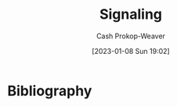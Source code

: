 :PROPERTIES:
:ID:       0a3904f5-1484-4c12-8abb-005c707401e1
:LAST_MODIFIED: [2023-09-05 Tue 20:19]
:ROAM_ALIASES: Signal
:END:
#+title: Signaling
#+hugo_custom_front_matter: :slug "0a3904f5-1484-4c12-8abb-005c707401e1"
#+author: Cash Prokop-Weaver
#+date: [2023-01-08 Sun 19:02]
#+filetags: :hastodo:concept:
* TODO [#2] Expand :noexport:

- "a method of conveying information among not-necessarily-trustworthy parties by performing an action which is more likely or less costly if the information is true than if it is not true" [cite:@lesswrongSignaling]
- Doing things based on how you will appear to others

- [[id:9868e181-4731-42f0-86bf-ca1651457322][Jose Luis Ricon | Notes on The Case Against Education]]
- [[id:796ad559-ee93-4896-9101-a3395c7dd2d4][Jose Luis Ricon | This Review Is Not about Reviewing The Elephant in the Brain]]
- Games in which the winning strategy is to not talk about the "real" reasons for your actions
- [[id:064e87e5-6a2d-480f-9cab-9ae1c1cc3ba4][X isn't (only) about Y]]

#+begin_quote
The first rule of signaling is cheat.

The second rule of signaling is catch cheaters.

The third rule, therefore, is don't get caught.

[cite:@mowshowitzBookReviewElephantBrain2017]
#+end_quote

* Flashcards :noexport:
** Definition :fc:
:PROPERTIES:
:CREATED: [2023-01-12 Thu 10:55]
:FC_CREATED: 2023-01-12T18:56:53Z
:FC_TYPE:  double
:ID:       f221300c-409c-49f8-b676-0f64623e6804
:END:
:REVIEW_DATA:
| position | ease | box | interval | due                  |
|----------+------+-----+----------+----------------------|
| front    | 2.35 |   7 |   167.15 | 2023-11-09T18:11:41Z |
| back     | 2.80 |   7 |   308.95 | 2024-06-02T13:44:41Z |
:END:

[[id:0a3904f5-1484-4c12-8abb-005c707401e1][Signaling]]

*** Back
- Act of doing X because of how it makes you look to others rather than for X as a primary goal; [[id:064e87e5-6a2d-480f-9cab-9ae1c1cc3ba4][X isn't (only) about Y]]
- A method of conveying information among not-necessarily-trustworthy parties by performing an action which is more likely or less costly if the information is true than if it not true
*** Source
[cite:@lesswrongSignaling]
* Bibliography
#+print_bibliography:
